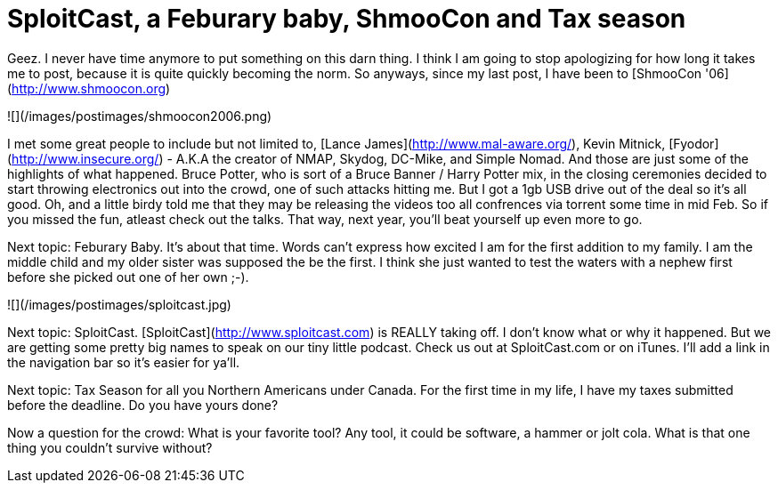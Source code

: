 = SploitCast, a Feburary baby, ShmooCon and Tax season
:hp-tags: podcasts, sploitcast, shmoocon, cons

Geez. I never have time anymore to put something on this darn thing. I think I am going to stop apologizing for how long it takes me to post, because it is quite quickly becoming the norm. So anyways, since my last post, I have been to [ShmooCon '06](http://www.shmoocon.org)   
  
![](/images/postimages/shmoocon2006.png) 
  
I met some great people to include but not limited to, [Lance James](http://www.mal-aware.org/), Kevin Mitnick, [Fyodor](http://www.insecure.org/) - A.K.A the creator of NMAP, Skydog, DC-Mike, and Simple Nomad. And those are just some of the highlights of what happened. Bruce Potter, who is sort of a Bruce Banner / Harry Potter mix, in the closing ceremonies decided to start throwing electronics out into the crowd, one of such attacks hitting me. But I got a 1gb USB drive out of the deal so it's all good. Oh, and a little birdy told me that they may be releasing the videos too all confrences via torrent some time in mid Feb. So if you missed the fun, atleast check out the talks. That way, next year, you'll beat yourself up even more to go.  
  
Next topic: Feburary Baby. It's about that time. Words can't express how excited I am for the first addition to my family. I am the middle child and my older sister was supposed the be the first. I think she just wanted to test the waters with a nephew first before she picked out one of her own ;-).  
  
![](/images/postimages/sploitcast.jpg)
  
Next topic: SploitCast. [SploitCast](http://www.sploitcast.com) is REALLY taking off. I don't know what or why it happened. But we are getting some pretty big names to speak on our tiny little podcast. Check us out at SploitCast.com or on iTunes. I'll add a link in the navigation bar so it's easier for ya'll.  
  
Next topic: Tax Season for all you Northern Americans under Canada. For the first time in my life, I have my taxes submitted before the deadline. Do you have yours done?  
  
Now a question for the crowd: What is your favorite tool? Any tool, it could be software, a hammer or jolt cola. What is that one thing you couldn't survive without?
